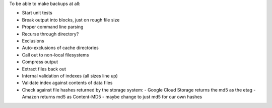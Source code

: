To be able to make backups at all:

* Start unit tests 
* Break output into blocks, just on rough file size
* Proper command line parsing
* Recurse through directory?
* Exclusions
* Auto-exclusions of cache directories
* Call out to non-local filesystems
* Compress output
* Extract files back out
* Internal validation of indexes (all sizes line up)
* Validate index against contents of data files

* Check against file hashes returned by the storage system:
  - Google Cloud Storage returns the md5 as the etag
  - Amazon returns md5 as Content-MD5
  - maybe change to just md5 for our own hashes
